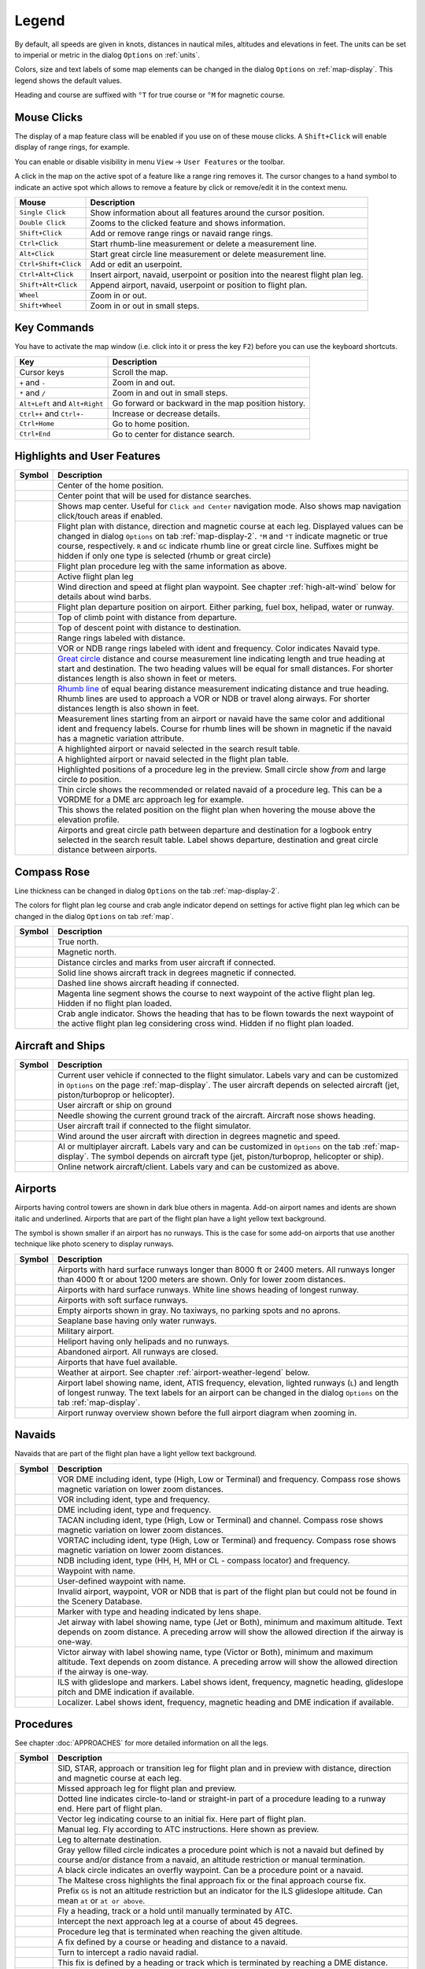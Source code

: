 Legend
------

By default, all speeds are given in knots, distances in nautical miles,
altitudes and elevations in feet. The units can be set to imperial or
metric in the dialog ``Options`` on :ref:`units`.

Colors, size and text labels of some map elements can be changed in the
dialog ``Options`` on :ref:`map-display`. This legend shows the
default values.

Heading and course are suffixed with ``°T`` for true course or ``°M``
for magnetic course.

Mouse Clicks
~~~~~~~~~~~~

The display of a map feature class will be enabled if you use on of
these mouse clicks. A ``Shift+Click`` will enable display of range
rings, for example.

You can enable or disable visibility in menu
``View`` -> ``User Features`` or the toolbar.

A click in the map on the active spot of a feature like a range ring
removes it. The cursor changes to a hand symbol to indicate an active
spot which allows to remove a feature by click or remove/edit it in the
context menu.

+-----------------------------------+-----------------------------------+
| Mouse                             | Description                       |
+===================================+===================================+
| ``Single Click``                  | Show information about all        |
|                                   | features around the cursor        |
|                                   | position.                         |
+-----------------------------------+-----------------------------------+
| ``Double Click``                  | Zooms to the clicked feature and  |
|                                   | shows information.                |
+-----------------------------------+-----------------------------------+
| ``Shift+Click``                   | Add or remove range rings or      |
|                                   | navaid range rings.               |
+-----------------------------------+-----------------------------------+
| ``Ctrl+Click``                    | Start rhumb-line measurement or   |
|                                   | delete a measurement line.        |
+-----------------------------------+-----------------------------------+
| ``Alt+Click``                     | Start great circle line           |
|                                   | measurement or delete measurement |
|                                   | line.                             |
+-----------------------------------+-----------------------------------+
| ``Ctrl+Shift+Click``              | Add or edit an userpoint.         |
+-----------------------------------+-----------------------------------+
| ``Ctrl+Alt+Click``                | Insert airport, navaid, userpoint |
|                                   | or position into the nearest      |
|                                   | flight plan leg.                  |
+-----------------------------------+-----------------------------------+
| ``Shift+Alt+Click``               | Append airport, navaid, userpoint |
|                                   | or position to flight plan.       |
+-----------------------------------+-----------------------------------+
| ``Wheel``                         | Zoom in or out.                   |
+-----------------------------------+-----------------------------------+
| ``Shift+Wheel``                   | Zoom in or out in small steps.    |
+-----------------------------------+-----------------------------------+

Key Commands
~~~~~~~~~~~~

You have to activate the map window (i.e. click into it or press the key
``F2``) before you can use the keyboard shortcuts.

+-----------------------------------+-----------------------------------+
| Key                               | Description                       |
+===================================+===================================+
| Cursor keys                       | Scroll the map.                   |
+-----------------------------------+-----------------------------------+
| ``+`` and ``-``                   | Zoom in and out.                  |
+-----------------------------------+-----------------------------------+
| ``*`` and ``/``                   | Zoom in and out in small steps.   |
+-----------------------------------+-----------------------------------+
| ``Alt+Left`` and ``Alt+Right``    | Go forward or backward in the map |
|                                   | position history.                 |
+-----------------------------------+-----------------------------------+
| ``Ctrl++`` and ``Ctrl+-``         | Increase or decrease details.     |
+-----------------------------------+-----------------------------------+
| ``Ctrl+Home``                     | Go to home position.              |
+-----------------------------------+-----------------------------------+
| ``Ctrl+End``                      | Go to center for distance search. |
+-----------------------------------+-----------------------------------+

.. _highlights:

Highlights and User Features
~~~~~~~~~~~~~~~~~~~~~~~~~~~~~~~

+-----------------------------------+-----------------------------------+
| Symbol                            | Description                       |
+===================================+===================================+
| |Home|                            | Center of the home position.      |
+-----------------------------------+-----------------------------------+
| |Mark|                            | Center point that will be used    |
|                                   | for distance searches.            |
+-----------------------------------+-----------------------------------+
| |Center|                          | Shows map center. Useful for      |
|                                   | ``Click and Center`` navigation   |
|                                   | mode. Also shows map navigation   |
|                                   | click/touch areas if enabled.     |
+-----------------------------------+-----------------------------------+
| |Flight Plan|                     | Flight plan with distance,        |
|                                   | direction and magnetic course at  |
|                                   | each leg. Displayed values can be |
|                                   | changed in dialog ``Options`` on  |
|                                   | tab :ref:`map-display-2`. ``°M``  |
|                                   | and ``°T`` indicate magnetic or   |
|                                   | true course, respectively. ``R``  |
|                                   | and ``GC`` indicate rhumb line or |
|                                   | great circle line. Suffixes might |
|                                   | be hidden if only one type is     |
|                                   | selected (rhumb or great circle)  |
+-----------------------------------+-----------------------------------+
| |Flight Plan Procedure|           | Flight plan procedure leg with    |
|                                   | the same information as above.    |
+-----------------------------------+-----------------------------------+
| |Active Leg|                      | Active flight plan leg            |
+-----------------------------------+-----------------------------------+
| |Wind Barb|                       | Wind direction and speed at       |
|                                   | flight plan waypoint. See chapter |
|                                   | :ref:`high-alt-wind`              |
|                                   | below for details                 |
|                                   | about wind barbs.                 |
+-----------------------------------+-----------------------------------+
| |Flight Plan Departure Position|  | Flight plan departure position on |
|                                   | airport. Either parking, fuel     |
|                                   | box, helipad, water or runway.    |
+-----------------------------------+-----------------------------------+
| |Top of Climb|                    | Top of climb point with distance  |
|                                   | from departure.                   |
+-----------------------------------+-----------------------------------+
| |Top of Descent|                  | Top of descent point with         |
|                                   | distance to destination.          |
+-----------------------------------+-----------------------------------+
| |Range|                           | Range rings labeled with          |
|                                   | distance.                         |
+-----------------------------------+-----------------------------------+
| |Range VOR| |Range NDB|           | VOR or NDB range rings labeled    |
|                                   | with ident and frequency. Color   |
|                                   | indicates Navaid type.            |
+-----------------------------------+-----------------------------------+
| |Distance GC|                     | `Great                            |
|                                   | circle <https://en.wikipedia.org/ |
|                                   | wiki/Great-circle_distance>`__    |
|                                   | distance and course measurement   |
|                                   | line indicating length and true   |
|                                   | heading at start and destination. |
|                                   | The two heading values will be    |
|                                   | equal for small distances. For    |
|                                   | shorter distances length is also  |
|                                   | shown in feet or meters.          |
+-----------------------------------+-----------------------------------+
| |Distance Rhumb|                  | `Rhumb                            |
|                                   | line <https://en.wikipedia.org/wi |
|                                   | ki/Rhumb_line>`__                 |
|                                   | of equal bearing distance         |
|                                   | measurement indicating distance   |
|                                   | and true heading. Rhumb lines are |
|                                   | used to approach a VOR or NDB or  |
|                                   | travel along airways. For shorter |
|                                   | distances length is also shown in |
|                                   | feet.                             |
+-----------------------------------+-----------------------------------+
| |Distance VOR|                    | Measurement lines starting from   |
|                                   | an airport or navaid have the     |
|                                   | same color and additional ident   |
|                                   | and frequency labels. Course for  |
|                                   | rhumb lines will be shown in      |
|                                   | magnetic if the navaid has a      |
|                                   | magnetic variation attribute.     |
+-----------------------------------+-----------------------------------+
| |Search Highlight|                | A highlighted airport or navaid   |
|                                   | selected in the search result     |
|                                   | table.                            |
+-----------------------------------+-----------------------------------+
| |Flight Plan Hightlight|          | A highlighted airport or navaid   |
|                                   | selected in the flight plan       |
|                                   | table.                            |
+-----------------------------------+-----------------------------------+
| |Procedure Highlight From|        | Highlighted positions of a        |
| |Procedure Highlight To|          | procedure leg in the preview.     |
|                                   | Small circle show *from* and      |
|                                   | large circle *to* position.       |
+-----------------------------------+-----------------------------------+
| |Procedure Highlight Related|     | Thin circle shows the recommended |
|                                   | or related navaid of a procedure  |
|                                   | leg. This can be a VORDME for a   |
|                                   | DME arc approach leg for example. |
+-----------------------------------+-----------------------------------+
| |Elevation Profile Position|      | This shows the related position   |
|                                   | on the flight plan when hovering  |
|                                   | the mouse above the elevation     |
|                                   | profile.                          |
+-----------------------------------+-----------------------------------+
| |Logbook Entry|                   | Airports and great circle path    |
|                                   | between departure and destination |
|                                   | for a logbook entry selected in   |
|                                   | the search result table. Label    |
|                                   | shows departure, destination and  |
|                                   | great circle distance between     |
|                                   | airports.                         |
+-----------------------------------+-----------------------------------+

Compass Rose
~~~~~~~~~~~~

Line thickness can be changed in dialog ``Options`` on the tab
:ref:`map-display-2`.

The colors for flight plan leg course and crab angle indicator depend on
settings for active flight plan leg which can be changed in the dialog
``Options`` on tab :ref:`map`.

+-----------------------------------+-----------------------------------+
| Symbol                            | Description                       |
+===================================+===================================+
| |True North|                      | True north.                       |
+-----------------------------------+-----------------------------------+
| |Magnetic North|                  | Magnetic north.                   |
+-----------------------------------+-----------------------------------+
| |Distance Circles|                | Distance circles and marks from   |
|                                   | user aircraft if connected.       |
+-----------------------------------+-----------------------------------+
| |Aircraft Track Rose|             | Solid line shows aircraft track   |
|                                   | in degrees magnetic if connected. |
+-----------------------------------+-----------------------------------+
| |Aircraft Heading|                | Dashed line shows aircraft        |
|                                   | heading if connected.             |
+-----------------------------------+-----------------------------------+
| |Flight Plan Leg Course|          | Magenta line segment shows the    |
|                                   | course to next waypoint of the    |
|                                   | active flight plan leg. Hidden if |
|                                   | no flight plan loaded.            |
+-----------------------------------+-----------------------------------+
| |Crab Angle|                      | Crab angle indicator. Shows the   |
|                                   | heading that has to be flown      |
|                                   | towards the next waypoint of the  |
|                                   | active flight plan leg            |
|                                   | considering cross wind. Hidden if |
|                                   | no flight plan loaded.            |
+-----------------------------------+-----------------------------------+

.. _vehicles:

Aircraft and Ships
~~~~~~~~~~~~~~~~~~

+------------------------------------------+-----------------------------------+
| Symbol                                   | Description                       |
+==========================================+===================================+
| |Small GA User| |Jet User|               | Current user vehicle if connected |
| |Helicopter User|                        | to the flight simulator. Labels   |
|                                          | vary and can be customized in     |
|                                          | ``Options`` on the page           |
|                                          | :ref:`map-display`. The user      |
|                                          | aircraft depends on selected      |
|                                          | aircraft (jet, piston/turboprop   |
|                                          | or helicopter).                   |
+------------------------------------------+-----------------------------------+
| |Small GA on Ground| |Jet on             | User aircraft or ship on ground   |
| Ground| |Helicopter on Ground|           |                                   |
| |Ship on Ground|                         |                                   |
+------------------------------------------+-----------------------------------+
| |Aircraft Track Needle|                  | Needle showing the current ground |
|                                          | track of the aircraft. Aircraft   |
|                                          | nose shows heading.               |
+------------------------------------------+-----------------------------------+
| |Trail|                                  | User aircraft trail if connected  |
|                                          | to the flight simulator.          |
+------------------------------------------+-----------------------------------+
| |Wind|                                   | Wind around the user aircraft     |
|                                          | with direction in degrees         |
|                                          | magnetic and speed.               |
+------------------------------------------+-----------------------------------+
| |Small GA| |Jet| |Helicopter|            | AI or multiplayer aircraft.       |
| |Small GA Ground| |Jet Ground|           | Labels vary and can be customized |
| |Helicopter Ground| |Ship|               | in ``Options`` on the tab         |
|                                          | :ref:`map-display`. The symbol    |
|                                          | depends on aircraft type (jet,    |
|                                          | piston/turboprop, helicopter or   |
|                                          | ship).                            |
+------------------------------------------+-----------------------------------+
| |Online on in Flight| |Online on         | Online network aircraft/client.   |
| Ground|                                  | Labels vary and can be customized |
|                                          | as above.                         |
+------------------------------------------+-----------------------------------+

Airports
~~~~~~~~

Airports having control towers are shown in dark blue others in magenta.
Add-on airport names and idents are shown italic and underlined.
Airports that are part of the flight plan have a light yellow text
background.

The symbol is shown smaller if an airport has no runways. This is the
case for some add-on airports that use another technique like photo
scenery to display runways.

+-----------------------------------+-----------------------------------+
| Symbol                            | Description                       |
+===================================+===================================+
| |Large Airport Tower|             | Airports with hard surface        |
| |Large Airport|                   | runways longer than 8000 ft or    |
|                                   | 2400 meters. All runways longer   |
|                                   | than 4000 ft or about 1200 meters |
|                                   | are shown. Only for lower zoom    |
|                                   | distances.                        |
+-----------------------------------+-----------------------------------+
| |Airport with Tower| |Airport|    | Airports with hard surface        |
|                                   | runways. White line shows heading |
|                                   | of longest runway.                |
+-----------------------------------+-----------------------------------+
| |Airport with soft runways and    | Airports with soft surface        |
| Tower| |Airport with soft         | runways.                          |
| Runways|                          |                                   |
+-----------------------------------+-----------------------------------+
| |Airport Empty| |Airport Empty    | Empty airports shown in gray. No  |
| Soft|                             | taxiways, no parking spots and no |
|                                   | aprons.                           |
+-----------------------------------+-----------------------------------+
| |Seaplane Base with Tower|        | Seaplane base having only water   |
| |Seaplane Base|                   | runways.                          |
+-----------------------------------+-----------------------------------+
| |Military Airport with Tower|     | Military airport.                 |
| |Military Airport|                |                                   |
+-----------------------------------+-----------------------------------+
| |Heliport|                        | Heliport having only helipads and |
|                                   | no runways.                       |
+-----------------------------------+-----------------------------------+
| |Closed Airport with Tower|       | Abandoned airport. All runways    |
| |Closed Airport|                  | are closed.                       |
+-----------------------------------+-----------------------------------+
| |Airport with Fuel| |Airport with | Airports that have fuel           |
| soft Runways and Fuel|            | available.                        |
+-----------------------------------+-----------------------------------+
| |Airport Weather|                 | Weather at airport. See chapter   |
|                                   | :ref:`airport-weather-legend`     |
|                                   | below.                            |
+-----------------------------------+-----------------------------------+
| |Airport Text|                    | Airport label showing name,       |
|                                   | ident, ATIS frequency, elevation, |
|                                   | lighted runways (``L``) and       |
|                                   | length of longest runway. The     |
|                                   | text labels for an airport can be |
|                                   | changed in the dialog ``Options`` |
|                                   | on the tab :ref:`map-display`.    |
+-----------------------------------+-----------------------------------+
| |Airport Overview|                | Airport runway overview shown     |
|                                   | before the full airport diagram   |
|                                   | when zooming in.                  |
+-----------------------------------+-----------------------------------+

Navaids
~~~~~~~

Navaids that are part of the flight plan have a light yellow text
background.

+-----------------------------------+-----------------------------------+
| Symbol                            | Description                       |
+===================================+===================================+
| |VORDME Small| |VORDME Large|     | VOR DME including ident, type     |
|                                   | (High, Low or Terminal) and       |
|                                   | frequency. Compass rose shows     |
|                                   | magnetic variation on lower zoom  |
|                                   | distances.                        |
+-----------------------------------+-----------------------------------+
| |VOR Small| |VOR Large|           | VOR including ident, type and     |
|                                   | frequency.                        |
+-----------------------------------+-----------------------------------+
| |DME|                             | DME including ident, type and     |
|                                   | frequency.                        |
+-----------------------------------+-----------------------------------+
| |TACAN Small| |TACAN Large|       | TACAN including ident, type       |
|                                   | (High, Low or Terminal) and       |
|                                   | channel. Compass rose shows       |
|                                   | magnetic variation on lower zoom  |
|                                   | distances.                        |
+-----------------------------------+-----------------------------------+
| |VORTAC Small| |VORTAC Large|     | VORTAC including ident, type      |
|                                   | (High, Low or Terminal) and       |
|                                   | frequency. Compass rose shows     |
|                                   | magnetic variation on lower zoom  |
|                                   | distances.                        |
+-----------------------------------+-----------------------------------+
| |NDB Small| |NDB Large|           | NDB including ident, type (HH, H, |
|                                   | MH or CL - compass locator) and   |
|                                   | frequency.                        |
+-----------------------------------+-----------------------------------+
| |Waypoint|                        | Waypoint with name.               |
+-----------------------------------+-----------------------------------+
| |User-defined Waypoint|           | User-defined waypoint with name.  |
+-----------------------------------+-----------------------------------+
| |Waypoint Invalid|                | Invalid airport, waypoint, VOR or |
|                                   | NDB that is part of the flight    |
|                                   | plan but could not be found in    |
|                                   | the Scenery Database.             |
+-----------------------------------+-----------------------------------+
| |Marker Outer| |Marker Middle|    | Marker with type and heading      |
| |Marker Inner|                    | indicated by lens shape.          |
+-----------------------------------+-----------------------------------+
| |Jet Airway|                      | Jet airway with label showing     |
|                                   | name, type (Jet or Both), minimum |
|                                   | and maximum altitude. Text        |
|                                   | depends on zoom distance. A       |
|                                   | preceding arrow will show the     |
|                                   | allowed direction if the airway   |
|                                   | is one-way.                       |
+-----------------------------------+-----------------------------------+
| |Victor Airway|                   | Victor airway with label showing  |
|                                   | name, type (Victor or Both),      |
|                                   | minimum and maximum altitude.     |
|                                   | Text depends on zoom distance. A  |
|                                   | preceding arrow will show the     |
|                                   | allowed direction if the airway   |
|                                   | is one-way.                       |
+-----------------------------------+-----------------------------------+
| |ILS|                             | ILS with glideslope and markers.  |
|                                   | Label shows ident, frequency,     |
|                                   | magnetic heading, glideslope      |
|                                   | pitch and DME indication if       |
|                                   | available.                        |
+-----------------------------------+-----------------------------------+
| |Localizer|                       | Localizer. Label shows ident,     |
|                                   | frequency, magnetic heading and   |
|                                   | DME indication if available.      |
+-----------------------------------+-----------------------------------+

Procedures
~~~~~~~~~~

See chapter :doc:`APPROACHES` for more detailed information
on all the legs.

+-----------------------------------+-----------------------------------+
| Symbol                            | Description                       |
+===================================+===================================+
| |Procedure Leg Flight Plan|       | SID, STAR, approach or transition |
| |Procedure Leg Preview|           | leg for flight plan and in        |
|                                   | preview with distance, direction  |
|                                   | and magnetic course at each leg.  |
+-----------------------------------+-----------------------------------+
| |Missed Leg Flight Plan| |Missed  | Missed approach leg for flight    |
| Leg Preview|                      | plan and preview.                 |
+-----------------------------------+-----------------------------------+
| |Circle to Land or Straight in|   | Dotted line indicates             |
|                                   | circle-to-land or straight-in     |
|                                   | part of a procedure leading to a  |
|                                   | runway end. Here part of flight   |
|                                   | plan.                             |
+-----------------------------------+-----------------------------------+
| |Vectors|                         | Vector leg indicating course to   |
|                                   | an initial fix. Here part of      |
|                                   | flight plan.                      |
+-----------------------------------+-----------------------------------+
| |Manual|                          | Manual leg. Fly according to ATC  |
|                                   | instructions. Here shown as       |
|                                   | preview.                          |
+-----------------------------------+-----------------------------------+
| |Alternate|                       | Leg to alternate destination.     |
+-----------------------------------+-----------------------------------+
| |Procedure Point|                 | Gray yellow filled circle         |
|                                   | indicates a procedure point which |
|                                   | is not a navaid but defined by    |
|                                   | course and/or distance from a     |
|                                   | navaid, an altitude restriction   |
|                                   | or manual termination.            |
+-----------------------------------+-----------------------------------+
| |Procedure Overfly|               | A black circle indicates an       |
|                                   | overfly waypoint. Can be a        |
|                                   | procedure point or a navaid.      |
+-----------------------------------+-----------------------------------+
| |Procedure FAF|                   | The Maltese cross highlights the  |
|                                   | final approach fix or the final   |
|                                   | approach course fix.              |
+-----------------------------------+-----------------------------------+
| |Procedure GS|                    | Prefix ``GS`` is not an altitude  |
|                                   | restriction but an indicator for  |
|                                   | the ILS glideslope altitude. Can  |
|                                   | mean ``at`` or ``at or above``.   |
+-----------------------------------+-----------------------------------+
| |Procedure Manual|                | Fly a heading, track or a hold    |
|                                   | until manually terminated by ATC. |
+-----------------------------------+-----------------------------------+
| |Procedure Intercept Leg|         | Intercept the next approach leg   |
|                                   | at a course of about 45 degrees.  |
+-----------------------------------+-----------------------------------+
| |Procedure Altitude|              | Procedure leg that is terminated  |
|                                   | when reaching the given altitude. |
+-----------------------------------+-----------------------------------+
| |Procedure Intercept Distance|    | A fix defined by a course or      |
|                                   | heading and distance to a navaid. |
+-----------------------------------+-----------------------------------+
| |Procedure Intercept Radial|      | Turn to intercept a radio navaid  |
|                                   | radial.                           |
+-----------------------------------+-----------------------------------+
| |Procedure Intercept Course       | This fix is defined by a heading  |
| Distance|                         | or track which is terminated by   |
|                                   | reaching a DME distance.          |
+-----------------------------------+-----------------------------------+
| |Procedure Intercept Course to    | Intercept a course to the next    |
| Fix|                              | fix at an angle of about 45       |
|                                   | degrees.                          |
+-----------------------------------+-----------------------------------+

.. _airport-diagram:

Airport Diagram
~~~~~~~~~~~~~~~

Runway, taxiway, helipad and apron colors indicate surface type. White
is used for an unknown or invalid surface type given by an add-on
developer.

+-----------------------------------------------+-----------------------------------+
| Symbol                                        | Description                       |
+===============================================+===================================+
| |Runway|                                      | Runway with length, width, light  |
|                                               | indicator (``L``) and surface     |
|                                               | type.                             |
+-----------------------------------------------+-----------------------------------+
| |Runway End|                                  | Runway end with ident and         |
|                                               | magnetic heading.                 |
+-----------------------------------------------+-----------------------------------+
| |Runway Threshold|                            | Displaced threshold. Do not use   |
|                                               | for landing.                      |
+-----------------------------------------------+-----------------------------------+
| |Runway Overrun|                              | Overrun area. Do not use for      |
|                                               | taxi, takeoff or landing.         |
+-----------------------------------------------+-----------------------------------+
| |Runway Blastpad|                             | Blast pad. Do not use for taxi,   |
|                                               | takeoff or landing.               |
+-----------------------------------------------+-----------------------------------+
| |Taxiway|                                     | Taxiway with name and center      |
|                                               | line.                             |
+-----------------------------------------------+-----------------------------------+
| |Closed Taxiway|                              | Closed taxiway.                   |
+-----------------------------------------------+-----------------------------------+
| |Taxiway Apron|                               | Semi transparent dotted aprons    |
|                                               | and taxiways indicate that no     |
|                                               | surface is drawn. It might use a  |
|                                               | photo texture or simply the       |
|                                               | default background.               |
+-----------------------------------------------+-----------------------------------+
| |Tower Active| |Tower|                        | Tower. Red if a tower frequency   |
|                                               | is available. Otherwise just view |
|                                               | position.                         |
+-----------------------------------------------+-----------------------------------+
| |Fuel|                                        | Fuel                              |
+-----------------------------------------------+-----------------------------------+
| |Parking GA|                                  | GA ramp with parking number and   |
|                                               | heading tick mark.                |
+-----------------------------------------------+-----------------------------------+
| |Parking Gate no Jetway| |Parking Gate|       | Gate with number and heading tick |
|                                               | mark. Second ring indicates       |
|                                               | availability of jetway.           |
+-----------------------------------------------+-----------------------------------+
| |Parking Cargo|                               | Cargo ramp                        |
+-----------------------------------------------+-----------------------------------+
| |Parking Mil|                                 | Military combat parking or cargo  |
|                                               | ramp.                             |
+-----------------------------------------------+-----------------------------------+
| |Helipad| |Helipad Medical| |Helipad Square|  | Helipads. Red text indicates      |
|                                               | medical helipad. Color indicates  |
|                                               | surface.                          |
+-----------------------------------------------+-----------------------------------+

.. _elevation-profile-legend:

Elevation Profile
~~~~~~~~~~~~~~~~~

The colors and symbols of the elevation profile follow the style of the
main map as set in the options dialog on tab :ref:`map-display`. Colors,
patterns and symbols for airports, navaids, procedures, active and
passed flight plan legs are the same. The profile display also follows
other map settings like visibility of flight plan line, aircraft and
aircraft trail.

+-----------------------------------+-----------------------------------+
| Symbol                            | Description                       |
+===================================+===================================+
| |Profile Start| |Profile End|     | Ground with departure elevation   |
|                                   | on the left and destination       |
|                                   | airport elevation on the right.   |
+-----------------------------------+-----------------------------------+
| |Flight Plan Profile|             | Flight plan altitude.             |
+-----------------------------------+-----------------------------------+
| |Top of Climb Profile|            | Top of climb with distance from   |
|                                   | departure.                        |
+-----------------------------------+-----------------------------------+
| |Top of Descent Profile|          | Top of descent with distance to   |
|                                   | destination.                      |
+-----------------------------------+-----------------------------------+
| |At|                              | At altitude restriction of a      |
|                                   | procedure with waypoint name.     |
+-----------------------------------+-----------------------------------+
| |At or above|                     | At or above altitude restriction  |
|                                   | of a procedure.                   |
+-----------------------------------+-----------------------------------+
| |At or below|                     | At or below altitude restriction  |
|                                   | of a procedure.                   |
+-----------------------------------+-----------------------------------+
| |Between|                         | At or above and at or below       |
|                                   | (between) altitude restriction of |
|                                   | a procedure.                      |
+-----------------------------------+-----------------------------------+
| |Profile Safe Alt|                | Minimum safe altitude for flight  |
|                                   | plan. This is elevation plus 1000 |
|                                   | feet rounded up to the next 500   |
|                                   | ft. The 1000 feet buffer can be   |
|                                   | changed in the dialog ``Options`` |
|                                   | on the tab :ref:`flight-plan`     |
+-----------------------------------+-----------------------------------+
| |Profile Segment Safe Alt|        | Minimum safe altitude for a       |
|                                   | flight plan segment. The same     |
|                                   | rules apply as to the minimum     |
|                                   | safe altitude for flight plan.    |
+-----------------------------------+-----------------------------------+
| |Aircraft|                        | User aircraft if connected to the |
|                                   | simulator. Labels show actual     |
|                                   | altitude and climb/sink rate.     |
+-----------------------------------+-----------------------------------+
| |Trail Profile|                   | User aircraft trail if connected  |
|                                   | to the flight simulator.          |
+-----------------------------------+-----------------------------------+
| |ILS Profile|                     | ILS slope. Label shows ident,     |
|                                   | frequency, magnetic heading,      |
|                                   | glideslope pitch and DME          |
|                                   | indication if available. Only     |
|                                   | shown if an approach is selected  |
|                                   | and runway end has an ILS.        |
|                                   | Opening angle has no relation to  |
|                                   | actual slope precision.           |
+-----------------------------------+-----------------------------------+
| |VASI|                            | Visual Approach Slope Indicator.  |
|                                   | Label shows slope pitch and VASI  |
|                                   | type. Only shown if an approach   |
|                                   | is selected and runway end has a  |
|                                   | VASI. Opening angle has no        |
|                                   | relation to actual slope          |
|                                   | precision.                        |
+-----------------------------------+-----------------------------------+

Airport Traffic Pattern
~~~~~~~~~~~~~~~~~~~~~~~

Color and indicators depend on user choice in :doc:`HOLD`
dialog.

+-----------------------------------+-----------------------------------+
| Symbol                            | Description                       |
+===================================+===================================+
| |Downwind|                        | Downwind leg of airport traffic   |
|                                   | pattern with altitude and         |
|                                   | magnetic course.                  |
+-----------------------------------+-----------------------------------+
| |Final|                           | Final leg of airport traffic      |
|                                   | pattern with runway and magnetic  |
|                                   | course.                           |
+-----------------------------------+-----------------------------------+
| |Entry Indicator|                 | Arrow and dashed line shows path  |
|                                   | for pattern entry.                |
+-----------------------------------+-----------------------------------+
| |Exit Indicator|                  | Dashed line and arrows show path  |
|                                   | for pattern exit.                 |
+-----------------------------------+-----------------------------------+
| |Active Position Pattern|         | White circle is active point at   |
|                                   | the runway threshold of the       |
|                                   | pattern. Mouse cursor changes     |
|                                   | above and allows to remove the    |
|                                   | pattern in the context menu.      |
+-----------------------------------+-----------------------------------+

.. _holding-legend:

Holding
~~~~~~~

Color depends on user choice in holding dialog.

+-----------------------------------+-----------------------------------+
| Symbol                            | Description                       |
+===================================+===================================+
| |Inbound to Fix|                  | Holding fix, magnetic and true    |
|                                   | inbound course, time for straight |
|                                   | leg and navaid ident (``LBU``).   |
|                                   | Ident is only shown if holding is |
|                                   | attached to navaid. True course   |
|                                   | display depends on options.       |
+-----------------------------------+-----------------------------------+
| |outbound from Fix|               | Magnetic and true outbound        |
|                                   | course, speed and altitude as     |
|                                   | given in the dialog. True course  |
|                                   | display depends on options.       |
+-----------------------------------+-----------------------------------+
| |Active Position Hold|            | Active point and holding fix.     |
|                                   | Mouse cursor changes above and    |
|                                   | allows to remove the holding in   |
|                                   | the context menu.                 |
+-----------------------------------+-----------------------------------+

MORA Grid
~~~~~~~~~

The minimum off-route altitude grid provides an obstacle clearance
altitude within an one degree grid. The altitudes clear all terrain and
obstructions by 1000 feet in areas where the highest elevations are 5000
feet MSL or lower. Where the highest elevations are above 5000 feet MSL
terrain is cleared by 2000 feet.

+-----------------------------------+-----------------------------------+
| Symbol                            | Description                       |
+===================================+===================================+
| |MORA Grid|                       | MORA grid. Large number is 1000   |
|                                   | feet and small number 100 feet.   |
|                                   | Example here: 3300, 4400, 6000,   |
|                                   | 9900 and 10500 feet.              |
+-----------------------------------+-----------------------------------+

.. _airport-weather-legend:

Airport Weather
~~~~~~~~~~~~~~~

.. _airport-weather-flightrules:

Flight Rules
^^^^^^^^^^^^

+-----------------------------------+-----------------------------------+
| Symbol Color                      | Description                       |
+===================================+===================================+
| |VFR|                             | VFR. Visual flight rules.         |
+-----------------------------------+-----------------------------------+
| |MVFR|                            | MVFR. Marginal VFR. Visibility    |
|                                   | equal or below 5 statue miles or  |
|                                   | lowest ceiling at or below 3000   |
|                                   | ft.                               |
+-----------------------------------+-----------------------------------+
| |IFR|                             | IFR. Instrument flight rules.     |
|                                   | Visibility below 3 statue miles   |
|                                   | or lowest ceiling below 1000 ft.  |
+-----------------------------------+-----------------------------------+
| |LIFR|                            | LIFR. Limited IFR. Visibility     |
|                                   | below 1 statue miles or lowest    |
|                                   | ceiling below 500 ft.             |
+-----------------------------------+-----------------------------------+

.. _airport-weather-cloud:

Cloud Cover
^^^^^^^^^^^

+-------------+----------------+
| Symbol      | Description    |
+=============+================+
| |Clear|     | No clouds.     |
+-------------+----------------+
| |Few|       | Few            |
+-------------+----------------+
| |Scattered| | Scattered      |
+-------------+----------------+
| |Broken|    | Broken ceiling |
+-------------+----------------+
| |Overcast|  | Overcast       |
+-------------+----------------+

.. _airport-weather-wind:

Wind
^^^^

+-----------------------------------+-----------------------------------+
| Symbol                            | Description                       |
+===================================+===================================+
| |No Wind|                         | No pointer indicates wind below 2 |
|                                   | knots.                            |
+-----------------------------------+-----------------------------------+
| |4 Knots Wind|                    | Pointer without wind barb shows   |
|                                   | wind below 5 knots from           |
|                                   | north-west.                       |
+-----------------------------------+-----------------------------------+
| |5 Knots Wind|                    | Short barb is 5 knots wind.       |
+-----------------------------------+-----------------------------------+
| |10 Knots Wind|                   | Long barb is 10 knots wind.       |
+-----------------------------------+-----------------------------------+
| |50 Knots Wind|                   | 50 knots wind.                    |
+-----------------------------------+-----------------------------------+
| |25 Knots Wind|                   | Example: 25 knots.                |
+-----------------------------------+-----------------------------------+
| |65 Knots Wind|                   | Example: 65 knots.                |
+-----------------------------------+-----------------------------------+
| |15 Knots steady Wind gusting to  | Example: 15 knots steady wind     |
| 30 Knots|                         | (black) gusting to 30 knots       |
|                                   | (red).                            |
+-----------------------------------+-----------------------------------+

.. _high-alt-wind:

Winds Aloft
~~~~~~~~~~~

+-----------------------+------------------------------------------+
| Symbol                | Description                              |
+=======================+==========================================+
| |No Wind Aloft|       | No pointer indicates wind below 2 knots. |
+-----------------------+------------------------------------------+
| |Wind below 5 Knots|  | Below 5 knots from west.                 |
+-----------------------+------------------------------------------+
| |25 Knots Wind Aloft| | Example: 25 knots.                       |
+-----------------------+------------------------------------------+

.. |10 Knots Wind| image:: ../images/legend_weather_wind10.png
.. |15 Knots steady Wind gusting to 30 Knots| image:: ../images/legend_weather_wind_gust.png
.. |25 Knots Wind| image:: ../images/legend_weather_wind25.png
.. |25 Knots Wind Aloft| image:: ../images/legend_wind_25.png
.. |4 Knots Wind| image:: ../images/legend_weather_wind4.png
.. |5 Knots Wind| image:: ../images/legend_weather_wind5.png
.. |50 Knots Wind| image:: ../images/legend_weather_wind50.png
.. |65 Knots Wind| image:: ../images/legend_weather_wind65.png
.. |Active Leg| image:: ../images/legend_activesegment.png
.. |Active Position Hold| image:: ../images/legend_holdactive.png
.. |Active Position Pattern| image:: ../images/legend_patternactive.png
.. |Aircraft Heading| image:: ../images/legend_compass_rose_heading.png
.. |Aircraft Track Needle| image:: ../images/legend_aircraft_trackneedle.png
.. |Aircraft Track Rose| image:: ../images/legend_compass_rose_track.png
.. |Aircraft| image:: ../images/legend_profile_aircraft.png
.. |Airport Empty Soft| image:: ../images/legend_airport_empty_soft.png
.. |Airport Empty| image:: ../images/legend_airport_empty.png
.. |Airport Overview| image:: ../images/legend_airport_overview.png
.. |Airport Text| image:: ../images/legend_airportlabel.png
.. |Airport Weather| image:: ../images/legend_airport_weather.png
.. |Airport with Fuel| image:: ../images/legend_airport_tower_fuel.png
.. |Airport with Tower| image:: ../images/legend_airport_tower.png
.. |Airport with soft Runways and Fuel| image:: ../images/legend_airport_soft_fuel.png
.. |Airport with soft Runways| image:: ../images/legend_airport_soft.png
.. |Airport with soft runways and Tower| image:: ../images/legend_airport_tower_soft.png
.. |Airport| image:: ../images/legend_airport.png
.. |Alternate| image:: ../images/legend_routealternate.png
.. |At or above| image:: ../images/legend_proc_atabove.png
.. |At or below| image:: ../images/legend_proc_atbelow.png
.. |At| image:: ../images/legend_proc_at.png
.. |Between| image:: ../images/legend_proc_between.png
.. |Broken| image:: ../images/legend_weather_vfr_bkn.png
.. |Center| image:: ../images/legend_centermark.png
.. |Circle to Land or Straight in| image:: ../images/legend_proc_ctl.png
.. |Clear| image:: ../images/legend_weather_vfr_clear.png
.. |Closed Airport with Tower| image:: ../images/legend_airport_tower_closed.png
.. |Closed Airport| image:: ../images/legend_airport_closed.png
.. |Closed Taxiway| image:: ../images/legend_closedtaxi.png
.. |Crab Angle| image:: ../images/legend_compass_rose_crab.png
.. |DME| image:: ../images/legend_dme.png
.. |Distance Circles| image:: ../images/legend_compass_rose_dist.png
.. |Distance GC| image:: ../images/legend_distance_gc.png
.. |Distance Rhumb| image:: ../images/legend_distance_rhumb.png
.. |Distance VOR| image:: ../images/legend_distance_vor.png
.. |Downwind| image:: ../images/legend_pattern_downwind.png
.. |Elevation Profile Position| image:: ../images/legend_route_profile_mark.png
.. |Entry Indicator| image:: ../images/legend_pattern_entry.png
.. |Exit Indicator| image:: ../images/legend_pattern_exit.png
.. |Few| image:: ../images/legend_weather_vfr_few.png
.. |Final| image:: ../images/legend_pattern_runway.png
.. |Flight Plan Departure Position| image:: ../images/legend_route_start.png
.. |Flight Plan Hightlight| image:: ../images/legend_highlight_route.png
.. |Flight Plan Leg Course| image:: ../images/legend_compass_rose_leg.png
.. |Flight Plan Procedure| image:: ../images/legend_route_procedure_leg.png
.. |Flight Plan Profile| image:: ../images/legend_profile_route.png
.. |Flight Plan| image:: ../images/legend_route_leg.png
.. |Fuel| image:: ../images/legend_parking_fuel.png
.. |Helicopter on Ground| image:: ../images/icon_aircraft_helicopter_ground_user.png
.. |Helicopter| image:: ../images/icon_aircraft_helicopter.png
.. |Helicopter Ground| image:: ../images/icon_aircraft_helicopter_ground.png
.. |Helicopter User| image:: ../images/icon_aircraft_helicopter_user.png
.. |Helipad| image:: ../images/legend_helipad.png
.. |Helipad Medical| image:: ../images/legend_helipadmedical.png
.. |Helipad Square| image:: ../images/legend_helipadsquare.png
.. |Heliport| image:: ../images/legend_heliport.png
.. |Home| image:: ../images/legend_home.png
.. |IFR| image:: ../images/legend_weather_ifr.png
.. |ILS| image:: ../images/legend_ils_gs.png
.. |ILS Profile| image:: ../images/legend_profile_ils.png
.. |Inbound to Fix| image:: ../images/legend_holdinbound.png
.. |Jet Airway| image:: ../images/legend_airway_jet.png
.. |Jet on Ground| image:: ../images/icon_aircraft_jet_ground_user.png
.. |Jet| image:: ../images/icon_aircraft_jet.png
.. |Jet Ground| image:: ../images/icon_aircraft_jet_ground.png
.. |Jet User| image:: ../images/icon_aircraft_jet_user.png
.. |LIFR| image:: ../images/legend_weather_lifr.png
.. |Large Airport| image:: ../images/legend_airport_8000.png
.. |Large Airport Tower| image:: ../images/legend_airport_tower_8000.png
.. |Localizer| image:: ../images/legend_ils_large.png
.. |Logbook Entry| image:: ../images/legend_logbook_entry.png
.. |MORA Grid| image:: ../images/legend_map_mora.png
.. |MVFR| image:: ../images/legend_weather_mvfr.png
.. |Magnetic North| image:: ../images/legend_compass_rose_mag_north.png
.. |Manual| image:: ../images/legend_procmanual.png
.. |Marker Inner| image:: ../images/legend_marker_inner.png
.. |Marker Middle| image:: ../images/legend_marker_middle.png
.. |Marker Outer| image:: ../images/legend_marker_outer.png
.. |Mark| image:: ../images/legend_mark.png
.. |Military Airport with Tower| image:: ../images/legend_airport_tower_mil.png
.. |Military Airport| image:: ../images/legend_airport_mil.png
.. |Missed Leg Flight Plan| image:: ../images/legend_proc_missed_flightplan.png
.. |Missed Leg Preview| image:: ../images/legend_proc_missed_preview.png
.. |NDB Large| image:: ../images/legend_ndb_large.png
.. |NDB Small| image:: ../images/legend_ndb_small.png
.. |No Wind| image:: ../images/legend_weather_vfr_clear.png
.. |No Wind Aloft| image:: ../images/legend_wind_none.png
.. |Online on Ground| image:: ../images/icon_aircraft_online_ground.png
.. |Online on in Flight| image:: ../images/icon_aircraft_online.png
.. |Overcast| image:: ../images/legend_weather_vfr_ovc.png
.. |Parking GA| image:: ../images/legend_parking_ga_ramp.png
.. |Parking Gate| image:: ../images/legend_parking_gate.png
.. |Parking Gate no Jetway| image:: ../images/legend_parking_gate_no_jetway.png
.. |Parking Mil| image:: ../images/legend_parking_mil.png
.. |Parking Cargo| image:: ../images/legend_parking_ramp_cargo.png
.. |Procedure Altitude| image:: ../images/legend_procinterceptalt.png
.. |Procedure FAF| image:: ../images/legend_proc_faf.png
.. |Procedure GS| image:: ../images/legend_proc_ils.png
.. |Procedure Highlight From| image:: ../images/legend_highlightprocfrom.png
.. |Procedure Highlight Related| image:: ../images/legend_highlightprocrec.png
.. |Procedure Highlight To| image:: ../images/legend_highlightprocto.png
.. |Procedure Intercept Course Distance| image:: ../images/legend_procinterceptd.png
.. |Procedure Intercept Course to Fix| image:: ../images/legend_procinterceptcoursetofix.png
.. |Procedure Intercept Distance| image:: ../images/legend_procinterceptcd.png
.. |Procedure Intercept Leg| image:: ../images/legend_procinterceptleg.png
.. |Procedure Intercept Radial| image:: ../images/legend_procradial.png
.. |Procedure Leg Flight Plan| image:: ../images/legend_proc_flightplan.png
.. |Procedure Leg Preview| image:: ../images/legend_proc_preview.png
.. |Procedure Manual| image:: ../images/legend_proclegmanual.png
.. |Procedure Overfly| image:: ../images/legend_proc_flyover.png
.. |Procedure Point| image:: ../images/legend_proc_point.png
.. |Profile End| image:: ../images/legend_profile_end.png
.. |Profile Safe Alt| image:: ../images/legend_profile_safe_alt.png
.. |Profile Segment Safe Alt| image:: ../images/legend_profilesegminalt.png
.. |Profile Start| image:: ../images/legend_profile_start.png
.. |Range NDB| image:: ../images/legend_range_ndb.png
.. |Range VOR| image:: ../images/legend_range_vor.png
.. |Range| image:: ../images/legend_range_rings.png
.. |Runway Blastpad| image:: ../images/legend_runway_blastpad.png
.. |Runway End| image:: ../images/legend_runway_end.png
.. |Runway Overrun| image:: ../images/legend_runway_overrun.png
.. |Runway Threshold| image:: ../images/legend_runway_threshold.png
.. |Runway| image:: ../images/legend_runway.png
.. |Scattered| image:: ../images/legend_weather_vfr_sct.png
.. |Seaplane Base with Tower| image:: ../images/legend_airport_tower_water.png
.. |Seaplane Base| image:: ../images/legend_airport_water.png
.. |Search Highlight| image:: ../images/legend_highlight_search.png
.. |Ship on Ground| image:: ../images/icon_aircraft_boat_ground_user.png
.. |Ship| image:: ../images/icon_aircraft_boat_ground.png
.. |Small GA on Ground| image:: ../images/icon_aircraft_small_ground_user.png
.. |Small GA| image:: ../images/icon_aircraft_small.png
.. |Small GA Ground| image:: ../images/icon_aircraft_small_ground.png
.. |Small GA User| image:: ../images/icon_aircraft_small_user.png
.. |TACAN Large| image:: ../images/legend_tacan_large.png
.. |TACAN Small| image:: ../images/legend_tacan_small.png
.. |Taxiway Apron| image:: ../images/legend_apron_transparent.png
.. |Taxiway| image:: ../images/legend_taxiway.png
.. |Top of Climb Profile| image:: ../images/legend_profiletoc.png
.. |Top of Climb| image:: ../images/legend_routetoc.png
.. |Top of Descent Profile| image:: ../images/legend_profiletod.png
.. |Top of Descent| image:: ../images/legend_routetod.png
.. |Tower Active| image:: ../images/legend_tower_active.png
.. |Tower| image:: ../images/legend_tower_inactive.png
.. |Trail| image:: ../images/legend_aircraft_track.png
.. |Trail Profile| image:: ../images/legend_profile_track.png
.. |True North| image:: ../images/legend_compass_rose_true_north.png
.. |User-defined Waypoint| image:: ../images/legend_userwaypoint.png
.. |VASI| image:: ../images/legend_profile_vasi.png
.. |VFR| image:: ../images/legend_weather_vfr.png
.. |VORDME Large| image:: ../images/legend_vordme_large.png
.. |VORDME Small| image:: ../images/legend_vordme_small.png
.. |VORTAC Large| image:: ../images/legend_vortac_large.png
.. |VORTAC Small| image:: ../images/legend_vortac_small.png
.. |VOR Large| image:: ../images/legend_vor_large.png
.. |VOR Small| image:: ../images/legend_vor_small.png
.. |Vectors| image:: ../images/legend_procvectors.png
.. |Victor Airway| image:: ../images/legend_airway_victor.png
.. |Waypoint| image:: ../images/legend_waypoint.png
.. |Waypoint Invalid| image:: ../images/legend_waypoint_invalid.png
.. |Wind Barb| image:: ../images/legend_route_wind.png
.. |Wind below 5 Knots| image:: ../images/legend_wind_low.png
.. |Wind| image:: ../images/legend_windpointer.png
.. |outbound from Fix| image:: ../images/legend_holdoutbound.png

